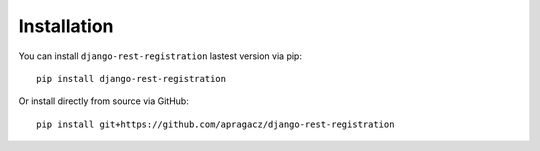 Installation
============

You can install ``django-rest-registration`` lastest version via pip:

::

    pip install django-rest-registration

Or install directly from source via GitHub:

::

    pip install git+https://github.com/apragacz/django-rest-registration
